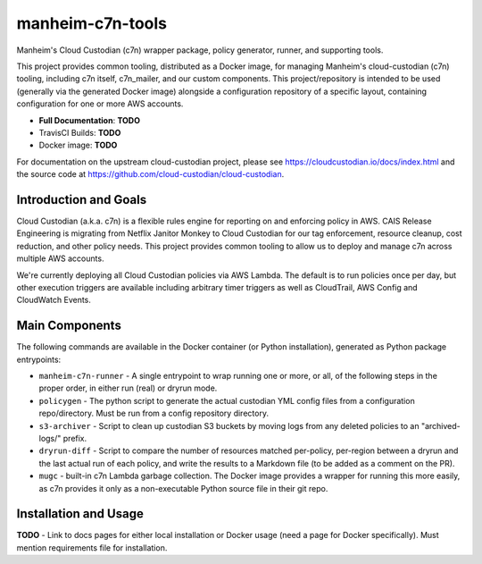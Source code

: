 manheim-c7n-tools
=================

Manheim's Cloud Custodian (c7n) wrapper package, policy generator, runner, and supporting tools.

This project provides common tooling, distributed as a Docker image, for managing Manheim's cloud-custodian (c7n) tooling, including c7n itself, c7n_mailer, and our custom components. This project/repository is intended to be used (generally via the generated Docker image) alongside a configuration repository of a specific layout, containing configuration for one or more AWS accounts.

* **Full Documentation**: **TODO**
* TravisCI Builds: **TODO**
* Docker image: **TODO**

For documentation on the upstream cloud-custodian project, please see `https://cloudcustodian.io/docs/index.html <https://cloudcustodian.io/docs/index.html>`_ and the source code at `https://github.com/cloud-custodian/cloud-custodian <https://github.com/cloud-custodian/cloud-custodian>`_.

======================
Introduction and Goals
======================

Cloud Custodian (a.k.a. c7n) is a flexible rules engine for reporting on and enforcing policy in AWS. CAIS Release Engineering is migrating from Netflix Janitor Monkey to Cloud Custodian for our tag enforcement, resource cleanup, cost reduction, and other policy needs. This project provides common tooling to allow us to deploy and manage c7n across multiple AWS accounts.

We're currently deploying all Cloud Custodian policies via AWS Lambda. The default is to run policies once per day, but other execution triggers are available including arbitrary timer triggers as well as CloudTrail, AWS Config and CloudWatch Events.

===============
Main Components
===============

The following commands are available in the Docker container (or Python installation), generated as Python package entrypoints:

* ``manheim-c7n-runner`` - A single entrypoint to wrap running one or more, or all, of the following steps in the proper order, in either run (real) or dryrun mode.
* ``policygen`` - The python script to generate the actual custodian YML config files from a configuration repo/directory. Must be run from a config repository directory.
* ``s3-archiver`` - Script to clean up custodian S3 buckets by moving logs from any deleted policies to an "archived-logs/" prefix.
* ``dryrun-diff`` - Script to compare the number of resources matched per-policy, per-region between a dryrun and the last actual run of each policy, and write the results to a Markdown file (to be added as a comment on the PR).
* ``mugc`` - built-in c7n Lambda garbage collection. The Docker image provides a wrapper for running this more easily, as c7n provides it only as a non-executable Python source file in their git repo.

======================
Installation and Usage
======================

**TODO** - Link to docs pages for either local installation or Docker usage (need a page for Docker specifically). Must mention requirements file for installation.
